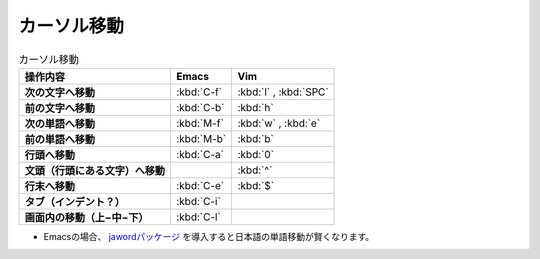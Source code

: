 ==================================================
カーソル移動
==================================================

.. list-table:: カーソル移動
   :header-rows: 1
   :stub-columns: 1

   * - 操作内容
     - Emacs
     - Vim
   * - 次の文字へ移動
     - :kbd:`C-f`
     - :kbd:`l` , :kbd:`SPC`
   * - 前の文字へ移動
     - :kbd:`C-b`
     - :kbd:`h`
   * - 次の単語へ移動
     - :kbd:`M-f`
     - :kbd:`w` , :kbd:`e`
   * - 前の単語へ移動
     - :kbd:`M-b`
     - :kbd:`b`
   * - 行頭へ移動
     - :kbd:`C-a`
     - :kbd:`0`
   * - 文頭（行頭にある文字）へ移動
     -
     - :kbd:`^`
   * - 行末へ移動
     - :kbd:`C-e`
     - :kbd:`$`
   * - タブ（インデント？）
     - :kbd:`C-i`
     -
   * - 画面内の移動（上−中−下）
     - :kbd:`C-l`
     -


-  Emacsの場合、
   `jawordパッケージ <https://github.com/zk-phi/jaword>`__
   を導入すると日本語の単語移動が賢くなります。
